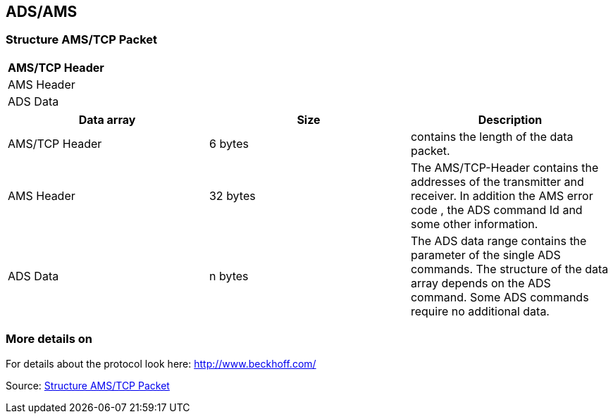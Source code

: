 //
//  Licensed to the Apache Software Foundation (ASF) under one or more
//  contributor license agreements.  See the NOTICE file distributed with
//  this work for additional information regarding copyright ownership.
//  The ASF licenses this file to You under the Apache License, Version 2.0
//  (the "License"); you may not use this file except in compliance with
//  the License.  You may obtain a copy of the License at
//
//      http://www.apache.org/licenses/LICENSE-2.0
//
//  Unless required by applicable law or agreed to in writing, software
//  distributed under the License is distributed on an "AS IS" BASIS,
//  WITHOUT WARRANTIES OR CONDITIONS OF ANY KIND, either express or implied.
//  See the License for the specific language governing permissions and
//  limitations under the License.
//
:imagesdir: ../../images/users/protocols
:icons: font

== ADS/AMS
=== Structure AMS/TCP Packet

[cols=1*]
|===
| AMS/TCP Header

| AMS Header

| ADS Data

|===

[%header, cols=3*]
|===
| Data array
| Size
| Description

| AMS/TCP Header
| 6 bytes
| contains the length of the data packet.

| AMS Header
| 32 bytes
| The AMS/TCP-Header contains the addresses of the transmitter and receiver. In addition the AMS error code , the ADS command Id and some other information.

| ADS Data
| n bytes
| The ADS data range contains the parameter of the single ADS commands. The structure of the data array depends on the ADS command. Some ADS commands require no additional data.

|===

=== More details on
For details about the protocol look here: http://www.beckhoff.com/

Source: https://infosys.beckhoff.com/english.php?content=../content/1033/tcadsamsspec/html/tcadsamsspec_intro.htm[Structure AMS/TCP Packet]
